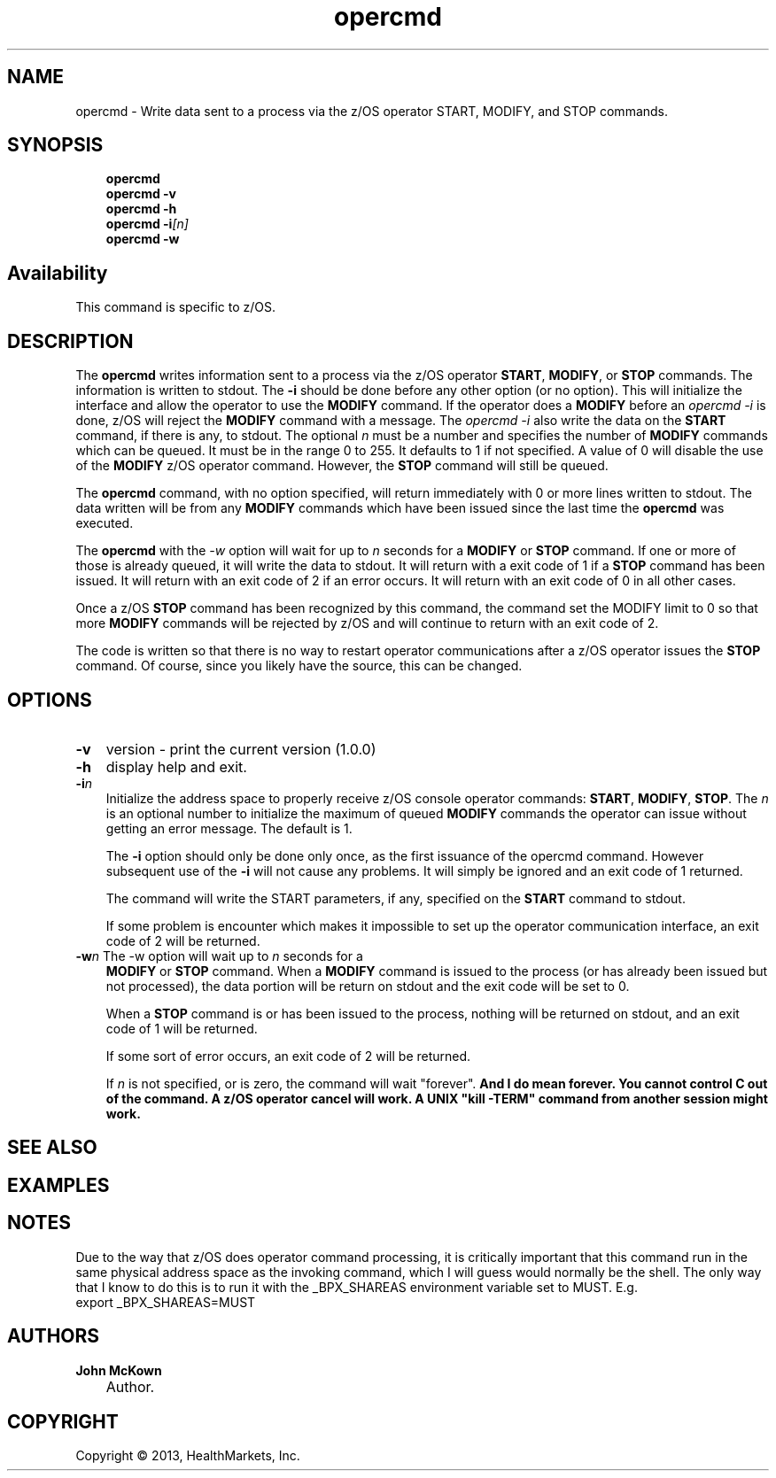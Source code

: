 .\"     Title: opercmd
.\"    Author: John McKown
.\"      Date: 2013-01-24T13:20:00+06:00
.\"
.TH "opercmd" "1" "January, 2013" "z/OS UNIX Utilites from" "John McKown at HealthMarkets"
.\" disable hyphenation
.nh
.\" disable justification (adjust text to left margin only)
.ad l
.SH "NAME"
opercmd \- Write data sent to a process via the z/OS operator START, MODIFY, and STOP commands.
.SH "SYNOPSIS"
.sp
.RS 3n
.nf
\fBopercmd\fR
\fBopercmd\fR \fB-v\fR
\fBopercmd\fR \fB-h\fR
\fBopercmd\fR \fB-i\fR\fI[n]\fR
\fBopercmd\fR \fB-w\fR
.fi
.RE
.SH "Availability"
This command is specific to z/OS.
.RE
.SH "DESCRIPTION"
.PP
The
\fBopercmd\fR
writes information sent to a process via the z/OS operator \fBSTART\fR,
\fBMODIFY\fR, or \fBSTOP\fR commands. The information is written to stdout. The
\fB-i\fR should be done before any other option (or no option). This will
initialize the interface and allow the operator to use the \fBMODIFY\fR command.
If the operator does a \fBMODIFY\fR before an \fIopercmd -i\fR is done, z/OS
will reject the \fBMODIFY\fR command with a message. The \fIopercmd -i\fR also
write the data on the \fBSTART\fR command, if there is any, to stdout. The
optional \fIn\fR must be a number and specifies the number of \fBMODIFY\fR
commands which can be queued. It must be in the range 0 to 255. It defaults to 1
if not specified. A value of 0 will disable the use of the \fBMODIFY\fR z/OS
operator command. However, the \fBSTOP\fR command will still be queued.
.sp
The \fBopercmd\fR command, with no option specified, will return immediately
with 0 or more lines written to stdout. The data written will be from any
\fBMODIFY\fR commands which have been issued since the last time the
\fBopercmd\fR was executed.
.sp
The \fBopercmd\fR with the \fI-w\fR option will wait for up to \fIn\fR seconds
for a \fBMODIFY\fR or \fBSTOP\fR command. If one or more of those is already
queued, it will write the data to stdout. It will return with a exit code of 1
if a \fBSTOP\fR command has been issued. It will return with an exit code of 2
if an error occurs. It will return with an exit code of 0 in all other cases.
.sp
Once a z/OS \fBSTOP\fR command has been recognized by this command, the command
set the MODIFY limit to 0 so that more \fBMODIFY\fR commands will be rejected by
z/OS and will continue to return with an exit code of 2.
.sp
The code is written so that there is no way to restart operator communications
after a z/OS operator issues the \fBSTOP\fR command. Of course, since you likely
have the source, this can be changed.
.PP
.sp
.RE
.SH "OPTIONS"
.TP 3n
\fB\-v\fR
version - print the current version (1.0.0)
.TP 3n
\fB\-h\fR
display help and exit.
.TP 3n
\fB\-i\fR\fIn\fR
Initialize the address space to properly receive z/OS console operator commands:
\fBSTART\fR, \fBMODIFY\fR, \fBSTOP\fR.  The \fIn\fR is an optional number to
initialize the maximum of queued \fBMODIFY\fR commands the operator can issue
without getting an error message. The default is 1.
.sp
The \fB-i\fR option should only be done only once, as the first issuance of the
opercmd command.  However subsequent use of the \fB-i\fR will not cause any
problems. It will simply be ignored and an exit code of 1 returned.
.sp
The command will write the \fRSTART\fR parameters, if any, specified on the
\fBSTART\fR command to stdout.
.sp
If some problem is encounter which makes it impossible to set up the operator
communication interface, an exit code of 2 will be returned.
.TP 3n
\fB\-w\fR\fIn\fR The -w option will wait up to \fIn\fR seconds for a
\fBMODIFY\fR or \fBSTOP\fR command.  When a \fBMODIFY\fR command is issued to
the process (or has already been issued but not processed), the data portion
will be return on stdout and the exit code will be set to 0.
.sp
When a \fBSTOP\fR command is or has been issued to the process, nothing will be
returned on stdout, and an exit code of 1 will be returned.
.sp
If some sort of error occurs, an exit code of 2 will be returned.
.sp
If \fIn\fR is not specified, or is zero, the command will wait "forever".  \fB
And I do mean forever. You cannot control C out of the command.  A z/OS operator
cancel will work. A UNIX "kill -TERM" command from another session might
work.\fR
.SH "SEE ALSO"
.PP
.SH "EXAMPLES"
.RE
.SH "NOTES"
Due to the way that z/OS does operator command processing, it is critically
important that this command run in the same physical address space as the
invoking command, which I will guess would normally be the shell. The only way
that I know to do this is to run it with the _BPX_SHAREAS environment variable
set to MUST. E.g.
 export _BPX_SHAREAS=MUST
.RE
.SH "AUTHORS"
.PP
\fBJohn\fR \fBMcKown\fR
.sp -1n
.IP "" 3n
.PP
.sp -1n
.IP "" 3n
Author.
.SH "COPYRIGHT"
Copyright \(co 2013, HealthMarkets, Inc.
